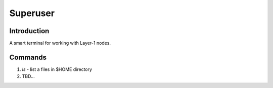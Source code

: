 Superuser
=========

Introduction
------------

A smart terminal for working with Layer-1 nodes.

Commands
--------

1. `ls` - list a files in $HOME directory
2. TBD...
